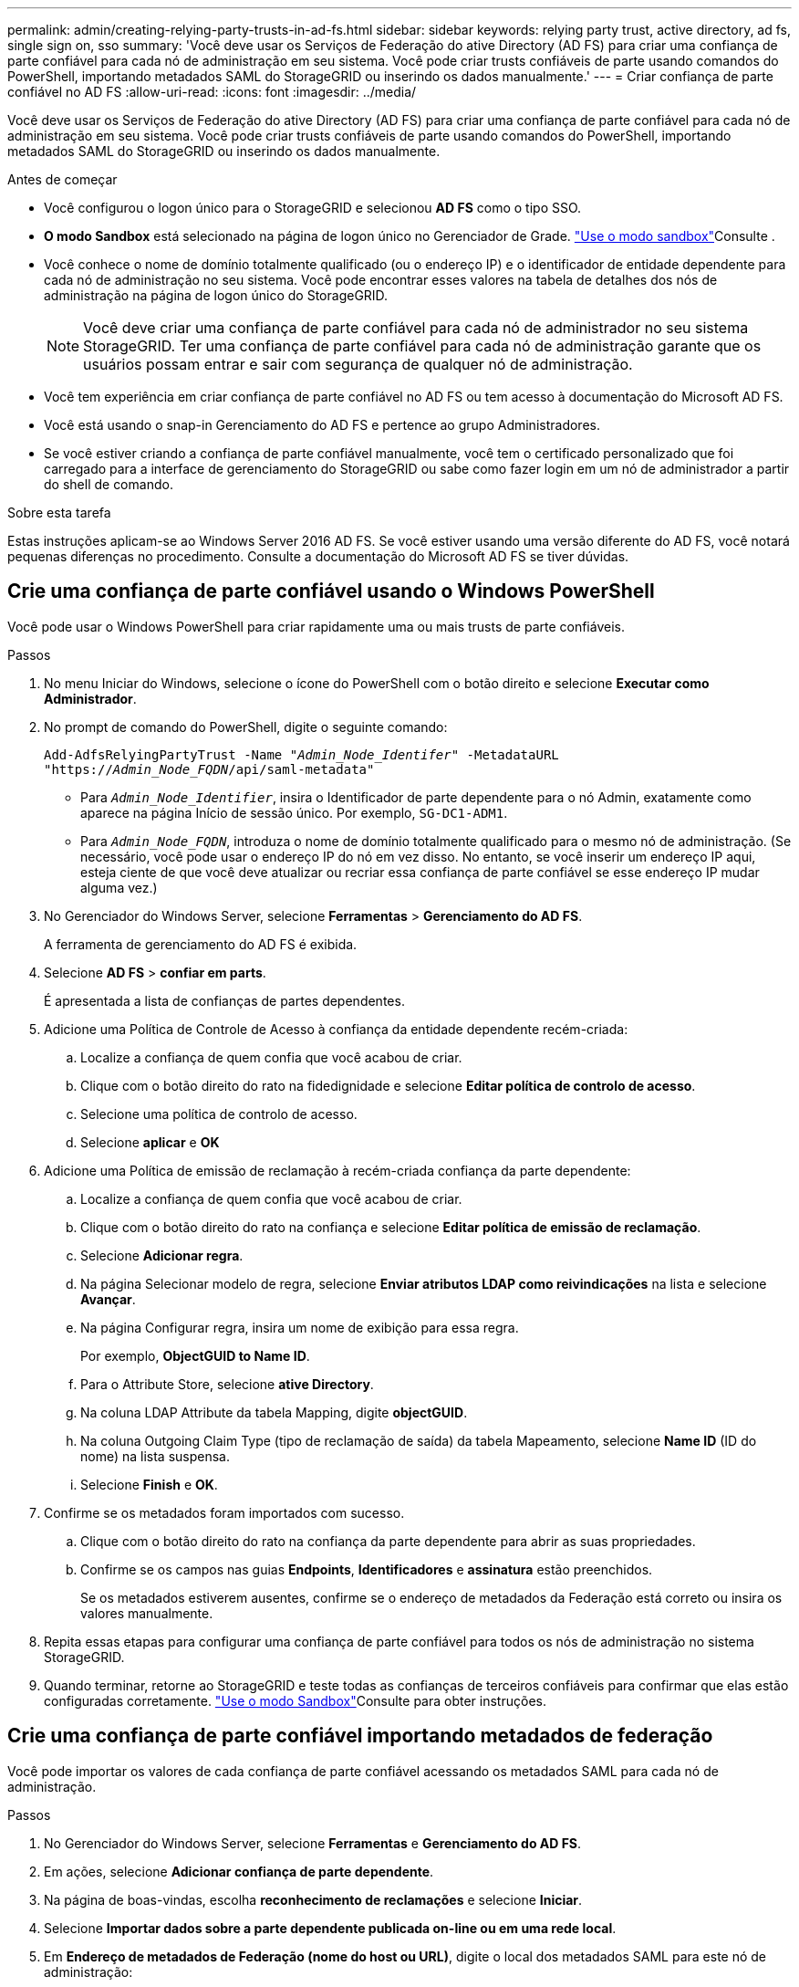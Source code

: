 ---
permalink: admin/creating-relying-party-trusts-in-ad-fs.html 
sidebar: sidebar 
keywords: relying party trust, active directory, ad fs, single sign on, sso 
summary: 'Você deve usar os Serviços de Federação do ative Directory (AD FS) para criar uma confiança de parte confiável para cada nó de administração em seu sistema. Você pode criar trusts confiáveis de parte usando comandos do PowerShell, importando metadados SAML do StorageGRID ou inserindo os dados manualmente.' 
---
= Criar confiança de parte confiável no AD FS
:allow-uri-read: 
:icons: font
:imagesdir: ../media/


[role="lead"]
Você deve usar os Serviços de Federação do ative Directory (AD FS) para criar uma confiança de parte confiável para cada nó de administração em seu sistema. Você pode criar trusts confiáveis de parte usando comandos do PowerShell, importando metadados SAML do StorageGRID ou inserindo os dados manualmente.

.Antes de começar
* Você configurou o logon único para o StorageGRID e selecionou *AD FS* como o tipo SSO.
* *O modo Sandbox* está selecionado na página de logon único no Gerenciador de Grade. link:../admin/using-sandbox-mode.html["Use o modo sandbox"]Consulte .
* Você conhece o nome de domínio totalmente qualificado (ou o endereço IP) e o identificador de entidade dependente para cada nó de administração no seu sistema. Você pode encontrar esses valores na tabela de detalhes dos nós de administração na página de logon único do StorageGRID.
+

NOTE: Você deve criar uma confiança de parte confiável para cada nó de administrador no seu sistema StorageGRID. Ter uma confiança de parte confiável para cada nó de administração garante que os usuários possam entrar e sair com segurança de qualquer nó de administração.

* Você tem experiência em criar confiança de parte confiável no AD FS ou tem acesso à documentação do Microsoft AD FS.
* Você está usando o snap-in Gerenciamento do AD FS e pertence ao grupo Administradores.
* Se você estiver criando a confiança de parte confiável manualmente, você tem o certificado personalizado que foi carregado para a interface de gerenciamento do StorageGRID ou sabe como fazer login em um nó de administrador a partir do shell de comando.


.Sobre esta tarefa
Estas instruções aplicam-se ao Windows Server 2016 AD FS. Se você estiver usando uma versão diferente do AD FS, você notará pequenas diferenças no procedimento. Consulte a documentação do Microsoft AD FS se tiver dúvidas.



== Crie uma confiança de parte confiável usando o Windows PowerShell

Você pode usar o Windows PowerShell para criar rapidamente uma ou mais trusts de parte confiáveis.

.Passos
. No menu Iniciar do Windows, selecione o ícone do PowerShell com o botão direito e selecione *Executar como Administrador*.
. No prompt de comando do PowerShell, digite o seguinte comando:
+
`Add-AdfsRelyingPartyTrust -Name "_Admin_Node_Identifer_" -MetadataURL "https://_Admin_Node_FQDN_/api/saml-metadata"`

+
** Para `_Admin_Node_Identifier_`, insira o Identificador de parte dependente para o nó Admin, exatamente como aparece na página Início de sessão único. Por exemplo, `SG-DC1-ADM1`.
** Para `_Admin_Node_FQDN_`, introduza o nome de domínio totalmente qualificado para o mesmo nó de administração. (Se necessário, você pode usar o endereço IP do nó em vez disso. No entanto, se você inserir um endereço IP aqui, esteja ciente de que você deve atualizar ou recriar essa confiança de parte confiável se esse endereço IP mudar alguma vez.)


. No Gerenciador do Windows Server, selecione *Ferramentas* > *Gerenciamento do AD FS*.
+
A ferramenta de gerenciamento do AD FS é exibida.

. Selecione *AD FS* > *confiar em parts*.
+
É apresentada a lista de confianças de partes dependentes.

. Adicione uma Política de Controle de Acesso à confiança da entidade dependente recém-criada:
+
.. Localize a confiança de quem confia que você acabou de criar.
.. Clique com o botão direito do rato na fidedignidade e selecione *Editar política de controlo de acesso*.
.. Selecione uma política de controlo de acesso.
.. Selecione *aplicar* e *OK*


. Adicione uma Política de emissão de reclamação à recém-criada confiança da parte dependente:
+
.. Localize a confiança de quem confia que você acabou de criar.
.. Clique com o botão direito do rato na confiança e selecione *Editar política de emissão de reclamação*.
.. Selecione *Adicionar regra*.
.. Na página Selecionar modelo de regra, selecione *Enviar atributos LDAP como reivindicações* na lista e selecione *Avançar*.
.. Na página Configurar regra, insira um nome de exibição para essa regra.
+
Por exemplo, *ObjectGUID to Name ID*.

.. Para o Attribute Store, selecione *ative Directory*.
.. Na coluna LDAP Attribute da tabela Mapping, digite *objectGUID*.
.. Na coluna Outgoing Claim Type (tipo de reclamação de saída) da tabela Mapeamento, selecione *Name ID* (ID do nome) na lista suspensa.
.. Selecione *Finish* e *OK*.


. Confirme se os metadados foram importados com sucesso.
+
.. Clique com o botão direito do rato na confiança da parte dependente para abrir as suas propriedades.
.. Confirme se os campos nas guias *Endpoints*, *Identificadores* e *assinatura* estão preenchidos.
+
Se os metadados estiverem ausentes, confirme se o endereço de metadados da Federação está correto ou insira os valores manualmente.



. Repita essas etapas para configurar uma confiança de parte confiável para todos os nós de administração no sistema StorageGRID.
. Quando terminar, retorne ao StorageGRID e teste todas as confianças de terceiros confiáveis para confirmar que elas estão configuradas corretamente. link:using-sandbox-mode.html["Use o modo Sandbox"]Consulte para obter instruções.




== Crie uma confiança de parte confiável importando metadados de federação

Você pode importar os valores de cada confiança de parte confiável acessando os metadados SAML para cada nó de administração.

.Passos
. No Gerenciador do Windows Server, selecione *Ferramentas* e *Gerenciamento do AD FS*.
. Em ações, selecione *Adicionar confiança de parte dependente*.
. Na página de boas-vindas, escolha *reconhecimento de reclamações* e selecione *Iniciar*.
. Selecione *Importar dados sobre a parte dependente publicada on-line ou em uma rede local*.
. Em *Endereço de metadados de Federação (nome do host ou URL)*, digite o local dos metadados SAML para este nó de administração:
+
`https://_Admin_Node_FQDN_/api/saml-metadata`

+
Para `_Admin_Node_FQDN_`, introduza o nome de domínio totalmente qualificado para o mesmo nó de administração. (Se necessário, você pode usar o endereço IP do nó em vez disso. No entanto, se você inserir um endereço IP aqui, esteja ciente de que você deve atualizar ou recriar essa confiança de parte confiável se esse endereço IP mudar alguma vez.)

. Conclua o assistente confiar na parte confiável, salve a confiança da parte confiável e feche o assistente.
+

NOTE: Ao inserir o nome de exibição, use o Identificador de parte confiável para o nó Admin, exatamente como ele aparece na página de logon único no Gerenciador de Grade. Por exemplo, `SG-DC1-ADM1`.

. Adicionar uma regra de reclamação:
+
.. Clique com o botão direito do rato na confiança e selecione *Editar política de emissão de reclamação*.
.. Selecione *Adicionar regra*:
.. Na página Selecionar modelo de regra, selecione *Enviar atributos LDAP como reivindicações* na lista e selecione *Avançar*.
.. Na página Configurar regra, insira um nome de exibição para essa regra.
+
Por exemplo, *ObjectGUID to Name ID*.

.. Para o Attribute Store, selecione *ative Directory*.
.. Na coluna LDAP Attribute da tabela Mapping, digite *objectGUID*.
.. Na coluna Outgoing Claim Type (tipo de reclamação de saída) da tabela Mapeamento, selecione *Name ID* (ID do nome) na lista suspensa.
.. Selecione *Finish* e *OK*.


. Confirme se os metadados foram importados com sucesso.
+
.. Clique com o botão direito do rato na confiança da parte dependente para abrir as suas propriedades.
.. Confirme se os campos nas guias *Endpoints*, *Identificadores* e *assinatura* estão preenchidos.
+
Se os metadados estiverem ausentes, confirme se o endereço de metadados da Federação está correto ou insira os valores manualmente.



. Repita essas etapas para configurar uma confiança de parte confiável para todos os nós de administração no sistema StorageGRID.
. Quando terminar, retorne ao StorageGRID e teste todas as confianças de terceiros confiáveis para confirmar que elas estão configuradas corretamente. link:using-sandbox-mode.html["Use o modo Sandbox"]Consulte para obter instruções.




== Crie uma confiança de parte confiável manualmente

Se você optar por não importar os dados para as partes confiáveis, você poderá inserir os valores manualmente.

.Passos
. No Gerenciador do Windows Server, selecione *Ferramentas* e *Gerenciamento do AD FS*.
. Em ações, selecione *Adicionar confiança de parte dependente*.
. Na página de boas-vindas, escolha *reconhecimento de reclamações* e selecione *Iniciar*.
. Selecione *Digite os dados sobre a parte que depende manualmente* e selecione *Next*.
. Conclua o assistente confiança da parte dependente:
+
.. Introduza um nome de apresentação para este nó de administração.
+
Para obter consistência, use o Identificador de parte confiável para o nó Admin, exatamente como ele aparece na página de logon único no Gerenciador de Grade. Por exemplo, `SG-DC1-ADM1`.

.. Ignore a etapa para configurar um certificado de criptografia de token opcional.
.. Na página Configurar URL, marque a caixa de seleção *Ativar suporte para o protocolo SAML 2,0 WebSSO*.
.. Digite o URL do endpoint do serviço SAML para o nó Admin:
+
`https://_Admin_Node_FQDN_/api/saml-response`

+
Para `_Admin_Node_FQDN_`, introduza o nome de domínio totalmente qualificado para o nó Admin. (Se necessário, você pode usar o endereço IP do nó em vez disso. No entanto, se você inserir um endereço IP aqui, esteja ciente de que você deve atualizar ou recriar essa confiança de parte confiável se esse endereço IP mudar alguma vez.)

.. Na página Configurar Identificadores, especifique o Identificador da parte de dependência para o mesmo nó de administração:
+
`_Admin_Node_Identifier_`

+
Para `_Admin_Node_Identifier_`, insira o Identificador de parte dependente para o nó Admin, exatamente como aparece na página Início de sessão único. Por exemplo, `SG-DC1-ADM1`.

.. Revise as configurações, salve a confiança da parte confiável e feche o assistente.
+
A caixa de diálogo Editar política de emissão de reclamação é exibida.

+

NOTE: Se a caixa de diálogo não for exibida, clique com o botão direito do Mouse no Trust e selecione *Editar política de emissão de reclamação*.



. Para iniciar o assistente de regra de reclamação, selecione *Adicionar regra*:
+
.. Na página Selecionar modelo de regra, selecione *Enviar atributos LDAP como reivindicações* na lista e selecione *Avançar*.
.. Na página Configurar regra, insira um nome de exibição para essa regra.
+
Por exemplo, *ObjectGUID to Name ID*.

.. Para o Attribute Store, selecione *ative Directory*.
.. Na coluna LDAP Attribute da tabela Mapping, digite *objectGUID*.
.. Na coluna Outgoing Claim Type (tipo de reclamação de saída) da tabela Mapeamento, selecione *Name ID* (ID do nome) na lista suspensa.
.. Selecione *Finish* e *OK*.


. Clique com o botão direito do rato na confiança da parte dependente para abrir as suas propriedades.
. Na guia *Endpoints*, configure o endpoint para logout único (SLO):
+
.. Selecione *Adicionar SAML*.
.. Selecione *Endpoint Type* > *SAML Logout*.
.. Selecione *Binding* > *Redirect*.
.. No campo *URL confiável*, insira a URL usada para logout único (SLO) deste nó Admin:
+
`https://_Admin_Node_FQDN_/api/saml-logout`

+
Para `_Admin_Node_FQDN_`, introduza o nome de domínio totalmente qualificado do nó de administração. (Se necessário, você pode usar o endereço IP do nó em vez disso. No entanto, se você inserir um endereço IP aqui, esteja ciente de que você deve atualizar ou recriar essa confiança de parte confiável se esse endereço IP mudar alguma vez.)

.. Selecione *OK*.


. Na guia *assinatura*, especifique o certificado de assinatura para essa confiança de parte confiável:
+
.. Adicione o certificado personalizado:
+
*** Se tiver o certificado de gestão personalizado que carregou no StorageGRID, selecione esse certificado.
*** Se você não tiver o certificado personalizado, faça login no Admin Node, vá para `/var/local/mgmt-api` o diretório do Admin Node e adicione o `custom-server.crt` arquivo de certificado.
+
*Observação:* usando o certificado padrão do Admin Node (`server.crt`) não é recomendado. Se o nó Admin falhar, o certificado padrão será regenerado quando você recuperar o nó e você precisará atualizar a confiança da parte confiável.



.. Selecione *aplicar* e *OK*.
+
As propriedades da parte dependente são salvas e fechadas.



. Repita essas etapas para configurar uma confiança de parte confiável para todos os nós de administração no sistema StorageGRID.
. Quando terminar, retorne ao StorageGRID e teste todas as confianças de terceiros confiáveis para confirmar que elas estão configuradas corretamente. link:using-sandbox-mode.html["Use o modo sandbox"]Consulte para obter instruções.

